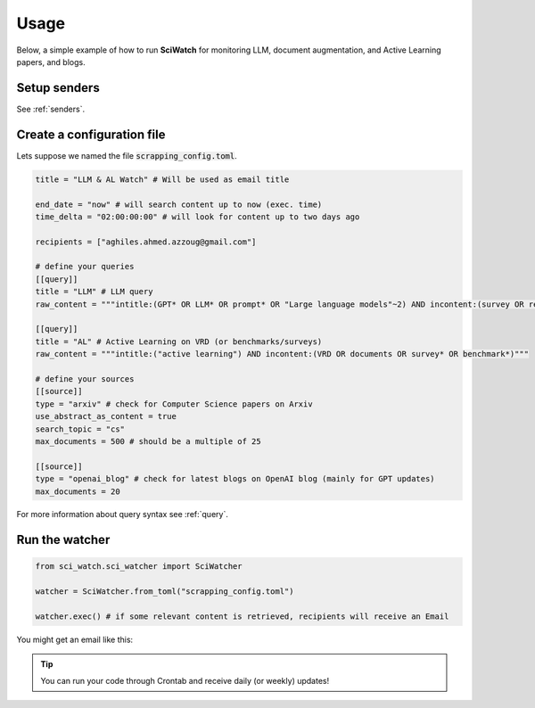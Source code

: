 .. _usage:

.. _here: https://myaccount.google.com/lesssecureapps

Usage
=====
Below, a simple example of how to run **SciWatch** for monitoring LLM, document augmentation, and Active Learning papers,
and blogs.

Setup senders
-------------

See :ref:`senders`.


Create a configuration file
---------------------------

Lets suppose we named the file :code:`scrapping_config.toml`.

.. code-block:: toml

    title = "LLM & AL Watch" # Will be used as email title

    end_date = "now" # will search content up to now (exec. time)
    time_delta = "02:00:00:00" # will look for content up to two days ago

    recipients = ["aghiles.ahmed.azzoug@gmail.com"]

    # define your queries
    [[query]]
    title = "LLM" # LLM query
    raw_content = """intitle:(GPT* OR LLM* OR prompt* OR "Large language models"~2) AND incontent:(survey OR review OR evaluation* OR benchmark* OR optimization*)"""

    [[query]]
    title = "AL" # Active Learning on VRD (or benchmarks/surveys)
    raw_content = """intitle:("active learning") AND incontent:(VRD OR documents OR survey* OR benchmark*)"""

    # define your sources
    [[source]]
    type = "arxiv" # check for Computer Science papers on Arxiv
    use_abstract_as_content = true
    search_topic = "cs"
    max_documents = 500 # should be a multiple of 25

    [[source]]
    type = "openai_blog" # check for latest blogs on OpenAI blog (mainly for GPT updates)
    max_documents = 20

For more information about query syntax see :ref:`query`.

Run the watcher
---------------

.. code-block:: python

    from sci_watch.sci_watcher import SciWatcher

    watcher = SciWatcher.from_toml("scrapping_config.toml")

    watcher.exec() # if some relevant content is retrieved, recipients will receive an Email


You might get an email like this:

.. image:: _static/email_sample.png
    :width: 800
    :alt: Email sample
    :align: center


.. tip::
    You can run your code through Crontab and receive daily (or weekly) updates!
